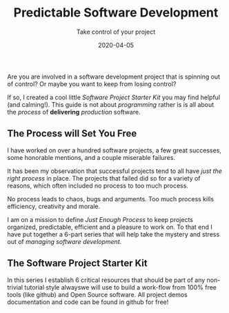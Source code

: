 #+title: Predictable Software Development
#+description: Do you ever stress over a software project, or lose sleep wondering how to start?
#+subtitle: Take control of your project
#+date: 2020-04-05
#+draft: true

Are you are involved in a software development project that is
spinning out of control? Or maybe you want to keep from losing control?

If so, I created a cool little /Software Project Starter Kit/ you may
find helpful (and calming!). This guide is not about /programming/
rather is is all about the /process/ of **delivering** /production/
software. 

** The Process will Set You Free

I have worked on over a hundred software projects, a few great
successes, some honorable mentions, and a couple miserable failures. 

It has been my observation that successful projects tend to all have
/just the right process/ in place. The projects that failed did so for
a variety of reasons, which often included no process to too much
process. 

#+BEGIN_QUOTE:
No process leads to chaos, bugs and arguments. Too much process kills efficiency,
creativity and morale.
#+END_QUOTE:

I am on a mission to define /Just Enough Process/ to keep projects
organized, predictable, efficient and a pleasure to work on. To that
end I have put together a 6-part series that will help take the
mystery and stress out of /managing software development/.

** The Software Project Starter Kit

In this series I establish 6 critical resources that should be part of
any non-trivial tutorial style alwayswe will use to
build a work-flow from 100% free tools (like github) and Open Source
software.  All project demos documentation and code can be found in
github for free!
